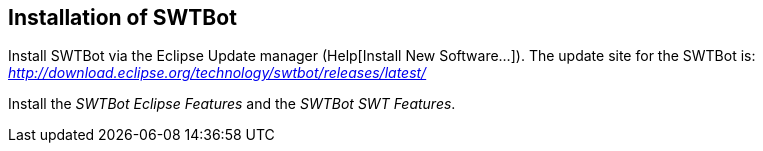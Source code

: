 [[swtbotinstallation]]
== Installation of SWTBot
	
Install SWTBot via the Eclipse Update manager (Help[Install New Software...]). 
The update site for the SWTBot is: _http://download.eclipse.org/technology/swtbot/releases/latest/_
	
Install the _SWTBot Eclipse Features_ and the _SWTBot SWT Features_.
	
